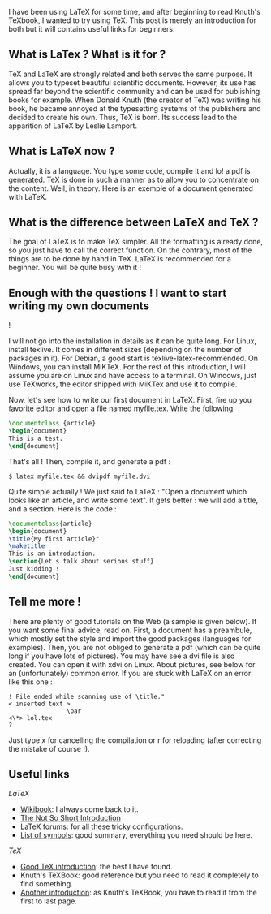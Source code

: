 I have been using LaTeX for some time, and after beginning to read
Knuth's TeXbook, I wanted to try using TeX. This post is merely an
introduction for both but it will contains useful links for beginners.

** What is LaTex ? What is it for ?
   :PROPERTIES:
   :CUSTOM_ID: what-is-latex-what-is-it-for
   :END:
TeX and LaTeX are strongly related and both serves the same purpose. It
allows you to typeset beautiful scientific documents. However, its use
has spread far beyond the scientific community and can be used for
publishing books for example. When Donald Knuth (the creator of TeX) was
writing his book, he became annoyed at the typesetting systems of the
publishers and decided to create his own. Thus, TeX is born. Its success
lead to the apparition of LaTeX by Leslie Lamport.

** What is LaTeX now ?
   :PROPERTIES:
   :CUSTOM_ID: what-is-latex-now
   :END:
Actually, it is a language. You type some code, compile it and lo! a pdf
is generated. TeX is done in such a manner as to allow you to
concentrate on the content. Well, in theory. Here is an exemple of a
document generated with LaTeX.

** What is the difference between LaTeX and TeX ?
   :PROPERTIES:
   :CUSTOM_ID: what-is-the-difference-between-latex-and-tex
   :END:
The goal of LaTeX is to make TeX simpler. All the formatting is already
done, so you just have to call the correct function. On the contrary,
most of the things are to be done by hand in TeX. LaTeX is recommended
for a beginner. You will be quite busy with it !

** Enough with the questions ! I want to start writing my own documents
!
   :PROPERTIES:
   :CUSTOM_ID: enough-with-the-questions-i-want-to-start-writing-my-own-documents
   :END:
I will not go into the installation in details as it can be quite long.
For Linux, install texlive. It comes in different sizes (depending on
the number of packages in it). For Debian, a good start is
texlive-latex-recommended. On Windows, you can install MiKTeX. For the
rest of this introduction, I will assume you are on Linux and have
access to a terminal. On Windows, just use TeXworks, the editor shipped
with MiKTex and use it to compile.

Now, let's see how to write our first document in LaTeX. First, fire up
you favorite editor and open a file named myfile.tex. Write the
following

#+begin_src latex
  \documentclass {article}
  \begin{document}
  This is a test.
  \end{document}
#+end_src

That's all ! Then, compile it, and generate a pdf :

#+begin_src shell
  $ latex myfile.tex && dvipdf myfile.dvi
#+end_src

Quite simple actually ! We just said to LaTeX : "Open a document which
looks like an article, and write some text". It gets better : we will
add a title, and a section. Here is the code :

#+begin_src latex
  \documentclass{article}
  \begin{document}
  \title{My first article}"
  \maketitle
  This is an introduction.
  \section{Let's talk about serious stuff}
  Just kidding !
  \end{document}
#+end_src

** Tell me more !
   :PROPERTIES:
   :CUSTOM_ID: tell-me-more
   :END:
There are plenty of good tutorials on the Web (a sample is given below).
If you want some final advice, read on. First, a document has a
preambule, which mostly set the style and import the good packages
(languages for examples). Then, you are not obliged to generate a pdf
(which can be quite long if you have lots of pictures). You may have see
a dvi file is also created. You can open it with xdvi on Linux. About
pictures, see below for an (unfortunately) common error. If you are
stuck with LaTeX on an error like this one :

#+begin_src shell
      ! File ended while scanning use of \title."
      < inserted text > 
                      \par 
      <\*> lol.tex
      ? 
#+end_src

Just type x for cancelling the compilation or r for reloading (after
correcting the mistake of course !).

** Useful links
   :PROPERTIES:
   :CUSTOM_ID: useful-links
   :END:
/LaTeX/

- [[http://en.wikibooks.org/wiki/LaTeX][Wikibook]]: I always come back
  to it.\\
- [[http://ftp.oleane.net/pub/CTAN/info/lshort/english/lshort.pdf][The
  Not So Short Introduction]]
- [[http://tex.stackexchange.com/questions][LaTeX forums]]: for all
  these tricky configurations.
- [[http://amath.colorado.edu/documentation/LaTeX/Symbols.pdf][List of
  symbols]]: good summary, everything you need should be here.

/TeX/

- [[http://www.ntg.nl/doc/wilkins/pllong.pdf][Good TeX introduction]]:
  the best I have found.\\
- Knuth's TeXBook: good reference but you need to read it completely to
  find something.\\
- [[http://ctan.mines-albi.fr/info/gentle/gentle.pdf][Another
  introduction]]: as Knuth's TeXBook, you have to read it from the first
  to last page.
